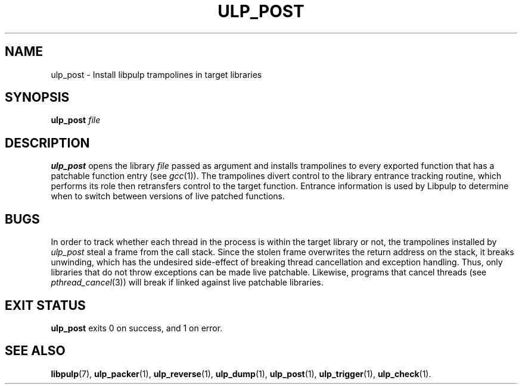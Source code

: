 .\" libpulp - User-space Livepatching Library
.\"
.\" Copyright (C) 2021 SUSE Software Solutions GmbH
.\"
.\" This file is part of libpulp.
.\"
.\" libpulp is free software; you can redistribute it and/or
.\" modify it under the terms of the GNU Lesser General Public
.\" License as published by the Free Software Foundation; either
.\" version 2.1 of the License, or (at your option) any later version.
.\"
.\" libpulp is distributed in the hope that it will be useful,
.\" but WITHOUT ANY WARRANTY; without even the implied warranty of
.\" MERCHANTABILITY or FITNESS FOR A PARTICULAR PURPOSE.  See the GNU
.\" Lesser General Public License for more details.
.\"
.\" You should have received a copy of the GNU General Public License
.\" along with libpulp.  If not, see <http://www.gnu.org/licenses/>.

.TH ULP_POST 1 "" "" "Libpulp Tools"
.SH NAME
ulp_post \- Install libpulp trampolines in target libraries
.SH SYNOPSIS
.B ulp_post
.I file
.SH DESCRIPTION
.B ulp_post
opens the library
.I file
passed as argument and installs trampolines to every exported function that has
a patchable function entry (see
.IR gcc (1)).
The trampolines divert control to the library entrance tracking routine, which
performs its role then retransfers control to the target function. Entrance
information is used by Libpulp to determine when to switch between versions of
live patched functions.
.SH BUGS
.\" XXX: Library entrance tracking is likely to be removed from the project.
In order to track whether each thread in the process is within the target
library or not, the trampolines installed by
.I ulp_post
steal a frame from the call stack. Since the stolen frame overwrites the return
address on the stack, it breaks unwinding, which has the undesired side-effect
of breaking thread cancellation and exception handling. Thus, only libraries
that do not throw exceptions can be made live patchable. Likewise, programs
that cancel threads (see
.IR pthread_cancel (3))
will break if linked against live patchable libraries.
.SH EXIT STATUS
.B ulp_post
exits 0 on success, and 1 on error.
.SH SEE ALSO
.BR libpulp (7),
.BR ulp_packer (1),
.BR ulp_reverse (1),
.BR ulp_dump (1),
.BR ulp_post (1),
.BR ulp_trigger (1),
.BR ulp_check (1).

